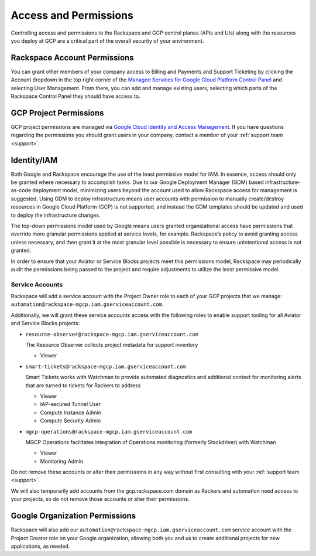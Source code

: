 .. _access_and_permissions:

======================
Access and Permissions
======================

Controlling access and permissions to the Rackspace and GCP control planes
(APIs and UIs) along with the resources you deploy at GCP are a critical
part of the overall security of your environment.

Rackspace Account Permissions
-----------------------------

You can grant other members of your company access to Billing and Payments
and Support Ticketing by clicking the Account dropdown in the top right
corner of the
`Managed Services for Google Cloud Platform Control Panel <https://manage.rackspace.com/gcp>`_
and selecting User Management. From there, you can add and manage existing
users, selecting which parts of the Rackspace Control Panel they should have
access to.

GCP Project Permissions
-----------------------

GCP project permissions are managed via
`Google Cloud Identity and Access Management <https://cloud.google.com/iam/>`_.
If you have questions regarding the permissions you should grant users in
your company, contact a member of your :ref:`support team <support>`.

Identity/IAM
------------

Both Google and Rackspace encourage the use of the least permissive model for
IAM. In essence, access should only be granted where necessary to accomplish
tasks. Due to our Google Deployment Manager (GDM) based infrastructure-as-code
deployment model, minimizing users beyond the account used to allow
Rackspace access for management is suggested. Using GDM to deploy
infrastructure means user accounts with permission to manually create/destroy
resources in Google Cloud Platform (GCP) is not supported, and instead the
GDM templates should be updated and used to deploy the infrastructure changes.

The top-down permissions model used by Google means users granted
organizational access have permissions that override more granular permissions
applied at service levels, for example. Rackspace’s policy to avoid granting
access unless necessary, and then grant it at the most granular level
possible is necessary to ensure unintentional access is not granted.

In order to ensure that your Aviator or Service Blocks projects meet this permissions model,
Rackspace may periodically audit the permissions being passed to the project
and require adjustments to utilize the least permissive model.

Service Accounts
^^^^^^^^^^^^^^^^

Rackspace will add a service account with the Project Owner role to each of
your GCP projects that we manage: ``automation@rackspace-mgcp.iam.gserviceaccount.com``.

Additionally, we will grant these service accounts access with the following roles to enable support tooling for all Aviator and Service Blocks projects:

- ``resource-observer@rackspace-mgcp.iam.gserviceaccount.com``

  The Resource Observer collects project metadata for support inventory

  + Viewer

- ``smart-tickets@rackspace-mgcp.iam.gserviceaccount.com``

  Smart Tickets works with Watchman to provide automated diagnostics and additional context for monitoring alerts that are turned to tickets for Rackers to address

  + Viewer
  + IAP-secured Tunnel User
  + Compute Instance Admin
  + Compute Security Admin

- ``mgcp-operations@rackspace-mgcp.iam.gserviceaccount.com``

  MGCP Operations facilitates integration of Operations monitoring (formerly Stackdriver) with Watchman

  + Viewer
  + Monitoring Admin


Do not remove these accounts or alter their permissions in any way without first consulting with your
:ref:`support team <support>`.

We will also temporarily add accounts from the
gcp.rackspace.com domain as Rackers and automation need access to your
projects, so do not remove those accounts or alter their permissions.


Google Organization Permissions
-------------------------------

Rackspace will also add our
``automation@rackspace-mgcp.iam.gserviceaccount.com`` service account with
the Project Creator role on your Google organization, allowing both you and
us to create additional projects for new applications, as needed.
